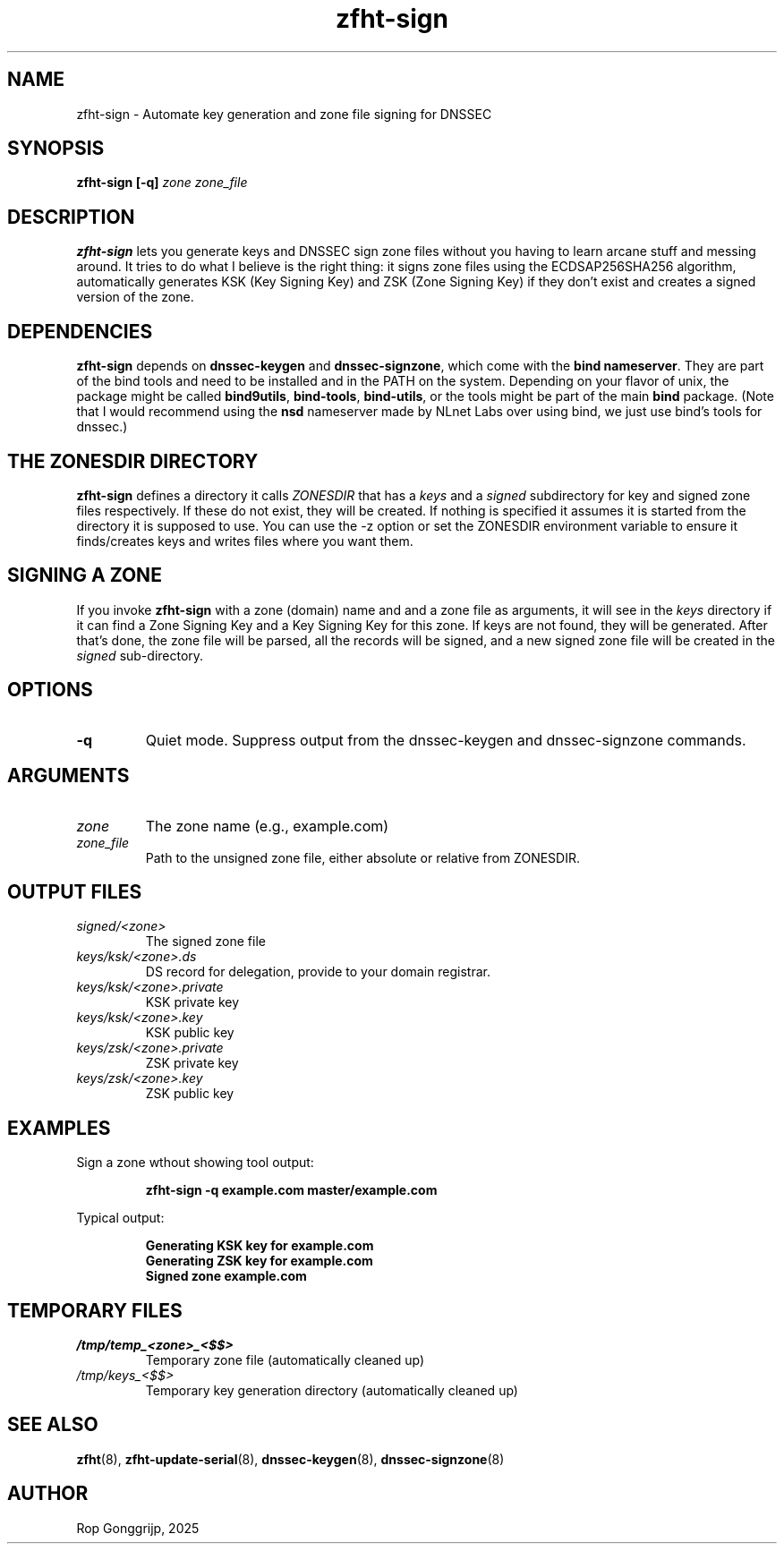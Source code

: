 .TH zfht-sign 8 "October 2025" "Zone File Helper Tool" "System Administration Commands"

.SH NAME
zfht-sign \- Automate key generation and zone file signing for DNSSEC

.SH SYNOPSIS
.B zfht-sign [-q] \fIzone\fR \fIzone_file\fR

.SH DESCRIPTION
\fBzfht-sign\fR lets you generate keys and DNSSEC sign zone files without you having to learn arcane stuff and messing around. It tries to do what I believe is the right thing: it signs zone files using the ECDSAP256SHA256 algorithm, automatically generates KSK (Key Signing Key) and ZSK (Zone Signing Key) if they don't exist and creates a signed version of the zone.

.SH DEPENDENCIES
\fBzfht-sign\fR depends on \fBdnssec-keygen\fR and \fBdnssec-signzone\fR, which come with the \fBbind nameserver\fR. They are part of the bind tools and need to be installed and in the PATH on the system. Depending on your flavor of unix, the package might be called \fBbind9utils\fR, \fBbind-tools\fR, \fBbind-utils\fR, or the tools might be part of the main \fBbind\fR package. (Note that I would recommend using the \fBnsd\fR nameserver made by NLnet Labs over using bind, we just use bind's tools for dnssec.)

.SH THE ZONESDIR DIRECTORY
\fBzfht-sign\fR defines a directory it calls \fIZONESDIR\fR that has a \fIkeys\fR and a \fIsigned\fR subdirectory for key and signed zone files respectively. If these do not exist, they will be created. If nothing is specified it assumes it is started from the directory it is supposed to use. You can use the -z option or set the ZONESDIR environment variable to ensure it finds/creates keys and writes files where you want them.

.SH SIGNING A ZONE
If you invoke \fBzfht-sign\fR with a zone (domain) name and and a zone file as arguments, it will see in the \fIkeys\fR directory if it can find a Zone Signing Key and a Key Signing Key for this zone. If keys are not found, they will be generated. After that's done, the zone file will be parsed, all the records will be signed, and a new signed zone file will be created in the \fIsigned\fR sub-directory.

.SH OPTIONS
.TP
\fB\-q\fR
Quiet mode. Suppress output from the dnssec-keygen and dnssec-signzone commands.

.SH ARGUMENTS
.TP
\fIzone\fR
The zone name (e.g., example.com)
.TP
\fIzone_file\fR
Path to the unsigned zone file, either absolute or relative from ZONESDIR.

.SH OUTPUT FILES
.TP
\fIsigned/<zone>\fR
The signed zone file
.TP
\fIkeys/ksk/<zone>.ds\fR
DS record for delegation, provide to your domain registrar.
.TP
\fIkeys/ksk/<zone>.private\fR
KSK private key
.TP
\fIkeys/ksk/<zone>.key\fR
KSK public key
.TP
\fIkeys/zsk/<zone>.private\fR
ZSK private key
.TP
\fIkeys/zsk/<zone>.key\fR
ZSK public key

.SH EXAMPLES
Sign a zone wthout showing tool output:
.PP
.RS
.B zfht-sign -q example.com master/example.com
.RE
.PP
Typical output:
.PP
.RS
\fBGenerating KSK key for example.com\fR
.br
\fBGenerating ZSK key for example.com\fR
.br
\fBSigned zone example.com\fR
.RE

.SH TEMPORARY FILES
.TP
\fI/tmp/temp_<zone>_<$$>\fR
Temporary zone file (automatically cleaned up)
.TP
\fI/tmp/keys_<$$>\fR
Temporary key generation directory (automatically cleaned up)

.SH SEE ALSO
.BR zfht (8),
.BR zfht-update-serial (8),
.BR dnssec-keygen (8),
.BR dnssec-signzone (8)
.SH AUTHOR
Rop Gonggrijp, 2025
